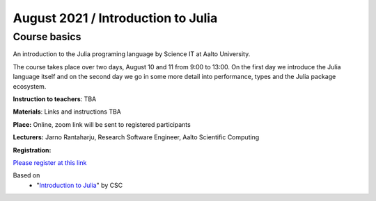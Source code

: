===================================
August 2021 / Introduction to Julia
===================================


Course basics
=============
An introduction to the Julia programing language by Science IT at Aalto University.

The course takes place over two days, August 10 and 11 from 9:00 to 13:00.
On the first day we introduce the Julia language itself and on the second day
we go in some more detail into performance, types and the Julia package ecosystem.

**Instruction to teachers**: TBA

**Materials**: Links and instructions TBA

**Place:** Online, zoom link will be sent to registered participants

**Lecturers:** Jarno Rantaharju, Research Software Engineer, Aalto Scientific Computing

**Registration:**

`Please register at this link <https://docs.google.com/forms/d/e/1FAIpQLSdGfGAwR4VljcoHe8695O5tf2KNZ87wGdA-w6PS6yDmLCVIHQ/viewform?usp=sf_link>`__

Based on
 - "`Introduction to Julia <https://github.com/csc-training/julia-introduction>`__" by CSC